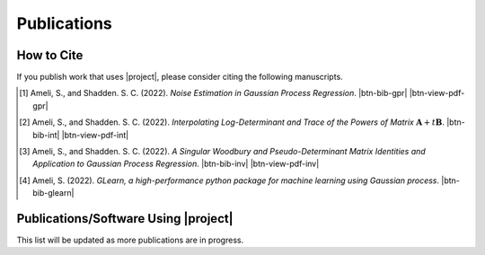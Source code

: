 .. _cite:

Publications
************

How to Cite
===========

If you publish work that uses |project|, please consider citing the following manuscripts.

.. [1] Ameli, S., and Shadden. S. C. (2022). *Noise Estimation in Gaussian Process Regression*. |ameli-gpr| |btn-bib-gpr| |btn-view-pdf-gpr|

   .. raw:: html

        <div class="highlight-BibTeX notranslate collapse" id="collapse-bib-gpr">
        <div class="highlight">
        <pre class="language-bib">
        <code class="language-bib">@misc{arxiv.2206.09976,
            doi = {10.48550/ARXIV.2206.09976},
            title = {Noise Estimation in {Gaussian} Process Regression},
            author = {Ameli, S. and Shadden, S. C.},
            year = {2022},
            archivePrefix={arXiv},
            eprint={2206.09976},
            primaryClass={cs.LG},
            howpublished={\emph{arXiv}: 2206.09976 [cs.LG]},
        }</code></pre>
        </div>
        </div>

.. [2] Ameli, S., and Shadden. S. C. (2022). *Interpolating Log-Determinant and Trace of the Powers of Matrix* :math:`\mathbf{A} + t \mathbf{B}`. |ameli-int| |btn-bib-int| |btn-view-pdf-int|

   .. raw:: html

        <div class="highlight-BibTeX notranslate collapse" id="collapse-bib-int">
        <div class="highlight">
        <pre class="language-bib">
        <code class="language-bib">@misc{arxiv.2009.07385,
            doi = {10.48550/ARXIV.2009.07385},
            author = {Ameli, S. and Shadden, S. C.}, 
            title = {Interpolating Log-Determinant and Trace of the Powers of Matrix $\mathbf{A} + t \mathbf{B}$},
            year = {2022}, 
            archivePrefix={arXiv},
            eprint = {2009.07385},
            primaryClass={math.NA},
            howpublished={\emph{arXiv}: 2009.07385 [math.NA]},
        }</code></pre>
        </div>
        </div>

.. [3] Ameli, S., and Shadden. S. C. (2022). *A Singular Woodbury and Pseudo-Determinant Matrix Identities and Application to Gaussian Process Regression*. |ameli-inv| |btn-bib-inv| |btn-view-pdf-inv|

   .. raw:: html

        <div class="highlight-BibTeX notranslate collapse" id="collapse-bib-inv">
        <div class="highlight">
        <pre class="language-bib">
        <code class="language-bib">@misc{arxiv.2207.08038,
            doi = {10.48550/ARXIV.2207.08038},
            author = {Ameli, S. and Shadden, S. C.}, 
            title = {A Singular Woodbury and Pseudo-Determinant Matrix Identities and Application to Gaussian Process Regression},
            year = {2022},
            archivePrefix={arXiv},
            eprint = {2207.08038},
            primaryClass={math.ST},
            howpublished={\emph{arXiv}: 2207.08038 [math.ST]},
        }</code></pre>
        </div>
        </div>

.. [4] Ameli, S. (2022). *GLearn, a high-performance python package for machine learning using Gaussian process*. |glearn-zenodo| |btn-bib-glearn|

   .. raw:: html

        <div class="highlight-BibTeX notranslate collapse" id="collapse-bib-glearn">
        <div class="highlight">
        <pre class="language-bib">
        <code class="language-bib">@misc{zenodo.373664668,
            title = {{GLearn}, a high-performance python package for machine learning using {Gaussian} process},
            author = {Ameli, S.},
            year = {2022},
            howpublished = {\url{https://pypi.org/project/glearn/}}
        }</code></pre>
        </div>
        </div>

Publications/Software Using |project|
=====================================

This list will be updated as more publications are in progress.


.. <div id="adobe-dc-view" style="height: 600px;"></div>

.. |btn-bib-int| raw:: html

    <button class="btn btn-outline-info btn-sm btn-extra-sm" type="button" data-toggle="collapse" data-target="#collapse-bib-int">
        BibTeX
    </button>

.. |btn-bib-inv| raw:: html

    <button class="btn btn-outline-info btn-sm btn-extra-sm" type="button" data-toggle="collapse" data-target="#collapse-bib-inv">
        BibTeX
    </button>

.. |btn-bib-gpr| raw:: html

    <button class="btn btn-outline-info btn-sm btn-extra-sm" type="button" data-toggle="collapse" data-target="#collapse-bib-gpr">
        BibTeX
    </button>

.. |btn-bib-glearn| raw:: html

    <button class="btn btn-outline-info btn-sm btn-extra-sm" type="button" data-toggle="collapse" data-target="#collapse-bib-glearn">
        BibTeX
    </button>

.. |btn-bib-imate| raw:: html

    <button class="btn btn-outline-info btn-sm btn-extra-sm" type="button" data-toggle="collapse" data-target="#collapse-bib-imate">
        BibTeX
    </button>

.. |btn-view-pdf-int| raw:: html

    <button class="btn btn-outline-info btn-sm btn-extra-sm" type="button" id="showPDF-int">
        View Article
    </button>

.. |btn-view-pdf-gpr| raw:: html

    <button class="btn btn-outline-info btn-sm btn-extra-sm" type="button" id="showPDF-gpr">
        View Article
    </button>

.. |btn-view-pdf-inv| raw:: html

    <button class="btn btn-outline-info btn-sm btn-extra-sm" type="button" id="showPDF-inv">
        View Article
    </button>

.. |ameli-int| image:: https://img.shields.io/badge/arXiv-2009.07385-b31b1b.svg
   :target: https://doi.org/10.48550/arXiv.2009.07385
   :alt: arXiv 2009.07385

.. |ameli-gpr| image:: https://img.shields.io/badge/arXiv-2206.09976-b31b1b.svg
   :target: https://doi.org/10.48550/arXiv.2206.09976
   :alt: arXiv 2206.09976

.. |ameli-inv| image:: https://img.shields.io/badge/arXiv-2207.08038-b31b1b.svg
   :target: https://doi.org/10.48550/arXiv.2207.08038
   :alt: arXiv 2207.08038

.. |imate-zenodo| image:: https://zenodo.org/badge/308965310.svg
   :target: https://zenodo.org/badge/latestdoi/308965310
   :alt: doi: 10.5281/zenodo.308965310

.. |glearn-zenodo| image:: https://zenodo.org/badge/373664668.svg
   :target: https://zenodo.org/badge/latestdoi/373664668
   :alt: doi: 105281/zenodo.373664668
